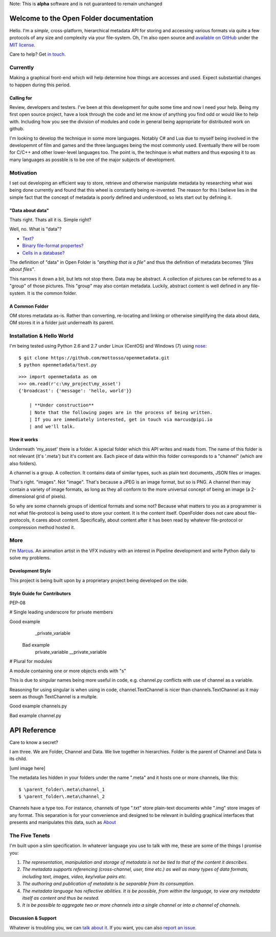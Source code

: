 | Note: This is **alpha** software and is not guaranteed to remain unchanged

Welcome to the Open Folder documentation
===========================================

Hello. I'm a *simple*, cross-platform, hierarchical metadata API for storing and accessing various formats via quite a few protocols of any size and complexity via your file-system. Oh, I'm also open source and `available on GitHub <https://github.com/mottosso/openmetadata>`_ under the `MIT license <http://opensource.org/licenses/MIT>`_.

Care to help? Get `in touch <marcus@pipi.io>`_.

Currently
----------
Making a graphical front-end which will help determine how things are accesses and used. Expect substantial changes to happen during this period.

.. image:: currently.png

Calling for
~~~~~~~~~~~
Review, developers and testers. I've been at this development for quite some time and now I need your help. Being my first open source project, have a look through the code and let me know of anything you find odd or would like to help with. Including how you see the division of modules and code in general being appropriate for distributed work on github.

I'm looking to develop the technique in some more languages. Notably C# and Lua due to myself being involved in the developemnt of film and games and the three languages being the most commonly used. Eventually there will be room for C/C++ and other lower-level languages too. The point is, the techinque is what matters and thus exposing it to as many languages as possble is to be one of the major subjects of development.

Motivation
-----------
I set out developing an efficient way to store, retrieve and otherwise manipulate metadata by researching what was being done currently and found that this wheel is constantly being re-invented. The reason for this I believe lies in the simple fact that the concept of metadata is poorly defined and understood, so lets start out by defining it.

"Data about data"
~~~~~~~~~~~~~~~~~~

Thats right. Thats all it is. Simple right? 

Well, no. What is "data"?

* `Text? <http://media.npr.org/assets/img/2013/06/19/istock_000018865341large-b25b5ec24a67b7c6f1e4cd830f7024f2edda78bc-s6-c30.jpg>`_
* `Binary file-format propertes? <http://i.msdn.microsoft.com/dynimg/IC534518.png>`_
* `Cells in a database? <https://support.shotgunsoftware.com/entries/24806218-query-various-values-names>`_

The definition of "data" in Open Folder is *"anything that is a file"* and thus the definition of metadata becomes *"files about files"*.


This narrows it down a bit, but lets not stop there. Data may be abstract. A collection of pictures can be referred to as a "group" of those pictures. This "group" may also contain metadata. Luckily, abstract content is well defined in any file-system. It is the common folder.

A Common Folder
~~~~~~~~~~~~~~~~~~
OM stores metadata as-is. Rather than converting, re-locating and linking or otherwise simplifying the data about data, OM stores it in a folder just underneath its parent.


Installation & Hello World
--------------------------
I'm being tested using Python 2.6 and 2.7 under Linux (CentOS) and Windows (7) using `nose <https://pypi.python.org/pypi/nose/1.3.0>`_::

    $ git clone https://github.com/mottosso/openmetadata.git
    $ python openmetadata/test.py

::

    >>> import openmetadata as om
    >>> om.read(r'c:\my_project\my_asset')
    {'broadcast': {'message': 'hello, world'}}

	| **Under construction**
	| Note that the following pages are in the process of being written.
	| If you are immediately interested, get in touch via marcus@pipi.io
	| and we'll talk.

How it works
~~~~~~~~~~~~
Underneath 'my_asset' there is a folder. A special folder which this API writes and reads from. The name of this folder is not relevant (it's '.meta') but it's content are. Each piece of data within this folder corresponds to a "channel" (which are also folders).

A channel is a group. A collection. It contains data of similar types, such as plain text documents, JSON files or images.

That's right. "images". Not "image". That's because a JPEG is an image format, but so is PNG. A channel then may contain a variety of image formats, as long as they all conform to the more universal concept of being an image (a 2-dimensional grid of pixels).

So why are some channels groups of identical formats and some not? Because what matters to you as a programmer is not what file-protocol is being used to store your content. It is the content itself. OpenFolder does not care about file-protocols, it cares about content. Specifically, about content after it has been read by whatever file-protocol or compression method hosted it.

More
----
I'm `Marcus <http://uk.linkedin.com/in/marcusottosson/>`_. An animation artist in the VFX industry with an interest in Pipeline development and write Python daily to solve my problems.

Development Style
~~~~~~~~~~~~~~~~~
This project is being built upon by a proprietary project being developed on the side.

Style Guide for Contributors
~~~~~~~~~~~~~~~~~~~~~~~~~~~~~
PEP-08

# Single leading underscore for private members

Good example
 	_private_variable

 Bad example
  	private_variable
  	__private_variable

# Plural for modules

A module containing one or more objects ends with "s"

This is due to singular names being more useful in code, 
e.g. channel.py conflicts with use of channel as a variable.

Reasoning for using singular is when using in code, channel.TextChannel is nicer
than channels.TextChannel as it may seem as though TextChannel is a multple.

Good example
channels.py

Bad example
channel.py


API Reference
==============
Care to know a secret?

I am three. We are Folder, Channel and Data. We live together in hierarchies. Folder is the parent of Channel and Data is its child.

[uml image here]

The metadata lies hidden in your folders under the name ".meta" and it hosts one or more channels, like this::

    $ \parent_folder\.meta\channel_1
    $ \parent_folder\.meta\channel_2

Channels have a type too. For instance, channels of type ".txt" store plain-text documents while ".img" store images of any format. This separation is for your convenience and designed to be relevant in building graphical interfaces that presents and manipulates this data, such as `About <http://pipi.io/about>`_


The Five Tenets
---------------
I'm built upon a slim specification. In whatever language you use to talk with me, these are some of the things I promise you:
 
1. *The representation, manipulation and storage of metadata is not be tied to that of the content it describes.*
2. *The metadata supports referencing (cross-channel, user, time etc.) as well as many types of data formats, including text, images, video, key/value pairs etc.*
3. *The authoring and publication of metadata is be separable from its consumption.*
4. *The metadata language has reflective abilities. It is be possible, from within the language, to view any metadata itself as content and thus be nested.*
5. *It is be possible to aggregate two or more channels into a single channel or into a channel of channels.*

Discussion & Support
~~~~~~~~~~~~~~~~~~~~~
Whatever is troubling you, we can `talk about it <https://groups.google.com/forum/#!forum/open-metadata>`_. If you want, you can also `report an issue <https://github.com/mottosso/openmetadata/issues>`_.
